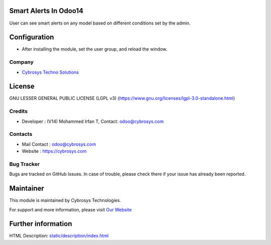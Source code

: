 .. image:: https://img.shields.io/badge/license-LGPL--3-green.svg
    :target: https://www.gnu.org/licenses/lgpl-3.0-standalone.html
    :alt: License: LGPL-3

Smart Alerts In Odoo14
======================
User can see smart alerts on any model based on different conditions set by the admin.

Configuration
=============
* After installing the module, set the user group, and reload the window.

Company
-------
* `Cybrosys Techno Solutions <https://cybrosys.com/>`__

License
=======
GNU LESSER GENERAL PUBLIC LICENSE (LGPL v3)
(https://www.gnu.org/licenses/lgpl-3.0-standalone.html)

Credits
-------
* Developer : (V14) Mohammed Irfan T, Contact: odoo@cybrosys.com

Contacts
--------
* Mail Contact : odoo@cybrosys.com
* Website : https://cybrosys.com

Bug Tracker
-----------
Bugs are tracked on GitHub Issues. In case of trouble, please check there if your issue has already been reported.

Maintainer
==========
.. image:: https://cybrosys.com/images/logo.png
   :target: https://cybrosys.com

This module is maintained by Cybrosys Technologies.

For support and more information, please visit `Our Website <https://cybrosys.com/>`__

Further information
===================
HTML Description: `<static/description/index.html>`__
